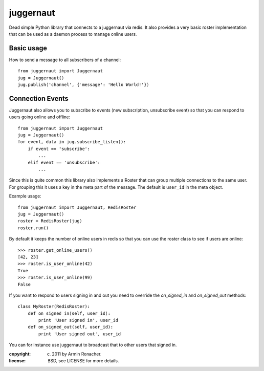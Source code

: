 juggernaut
~~~~~~~~~~

Dead simple Python library that connects to a juggernaut via
redis.  It also provides a very basic roster implementation that
can be used as a daemon process to manage online users.

Basic usage
-----------

How to send a message to all subscribers of a channel::

    from juggernaut import Juggernaut
    jug = Juggernaut()
    jug.publish('channel', {'message': 'Hello World!'})

Connection Events
-----------------

Juggernaut also allows you to subscribe to events (new subscription,
unsubscribe event) so that you can respond to users going online
and offline::

    from juggernaut import Juggernaut
    jug = Juggernaut()
    for event, data in jug.subscribe_listen():
        if event == 'subscribe':
            ...
        elif event == 'unsubscribe':
            ...

Since this is quite common this library also implements a Roster
that can group multiple connections to the same user.  For grouping
this it uses a key in the meta part of the message.  The default
is ``user_id`` in the meta object.

Example usage::

    from juggernaut import Juggernaut, RedisRoster
    jug = Juggernaut()
    roster = RedisRoster(jug)
    roster.run()

By default it keeps the number of online users in redis so that you
can use the roster class to see if users are online::

    >>> roster.get_online_users()
    [42, 23]
    >>> roster.is_user_online(42)
    True
    >>> roster.is_user_online(99)
    False

If you want to respond to users signing in and out you need to
override the `on_signed_in` and `on_signed_out` methods::

    class MyRoster(RedisRoster):
        def on_signed_in(self, user_id):
            print 'User signed in', user_id
        def on_signed_out(self, user_id):
            print 'User signed out', user_id

You can for instance use juggernaut to broadcast that to other
users that signed in.


:copyright: (c) 2011 by Armin Ronacher.
:license: BSD, see LICENSE for more details.

